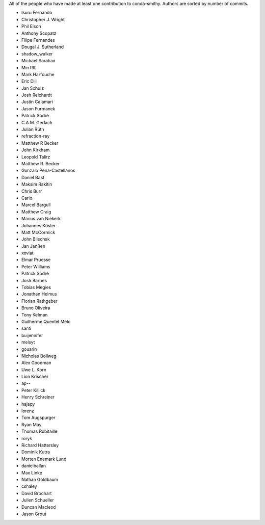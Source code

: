 All of the people who have made at least one contribution to conda-smithy.
Authors are sorted by number of commits.

* Isuru Fernando
* Christopher J. Wright
* Phil Elson
* Anthony Scopatz
* Filipe Fernandes
* Dougal J. Sutherland
* shadow_walker
* Michael Sarahan
* Min RK
* Mark Harfouche
* Eric Dill
* Jan Schulz
* Josh Reichardt
* Justin Calamari
* Jason Furmanek
* Patrick Sodré
* C.A.M. Gerlach
* Julian Rüth
* refraction-ray
* Matthew R Becker
* John Kirkham
* Leopold Talirz
* Matthew R. Becker
* Gonzalo Pena-Castellanos
* Daniel Bast
* Maksim Rakitin
* Chris Burr
* Carlo
* Marcel Bargull
* Matthew Craig
* Marius van Niekerk
* Johannes Köster
* Matt McCormick
* John Blischak
* Jan Janßen
* xoviat
* Elmar Pruesse
* Peter Williams
* Patrick Sodré
* Josh Barnes
* Tobias Megies
* Jonathan Helmus
* Florian Rathgeber
* Bruno Oliveira
* Tony Kelman
* Guilherme Quentel Melo
* santi
* buijennifer
* melsyt
* gouarin
* Nicholas Bollweg
* Alex Goodman
* Uwe L. Korn
* Lion Krischer
* ap--
* Peter Killick
* Henry Schreiner
* hajapy
* lorenz
* Tom Augspurger
* Ryan May
* Thomas Robitaille
* roryk
* Richard Hattersley
* Dominik Kutra
* Morten Enemark Lund
* danielballan
* Max Linke
* Nathan Goldbaum
* cshaley
* David Brochart
* Julien Schueller
* Duncan Macleod
* Jason Grout
